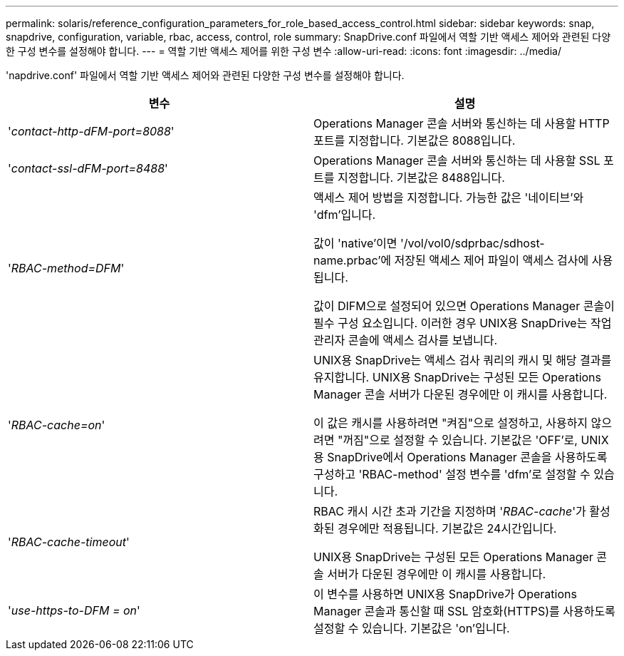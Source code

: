 ---
permalink: solaris/reference_configuration_parameters_for_role_based_access_control.html 
sidebar: sidebar 
keywords: snap, snapdrive, configuration, variable, rbac, access, control, role 
summary: SnapDrive.conf 파일에서 역할 기반 액세스 제어와 관련된 다양한 구성 변수를 설정해야 합니다. 
---
= 역할 기반 액세스 제어를 위한 구성 변수
:allow-uri-read: 
:icons: font
:imagesdir: ../media/


[role="lead"]
'napdrive.conf' 파일에서 역할 기반 액세스 제어와 관련된 다양한 구성 변수를 설정해야 합니다.

|===
| 변수 | 설명 


 a| 
'_contact-http-dFM-port=8088_'
 a| 
Operations Manager 콘솔 서버와 통신하는 데 사용할 HTTP 포트를 지정합니다. 기본값은 8088입니다.



 a| 
'_contact-ssl-dFM-port=8488_'
 a| 
Operations Manager 콘솔 서버와 통신하는 데 사용할 SSL 포트를 지정합니다. 기본값은 8488입니다.



 a| 
'_RBAC-method=DFM_'
 a| 
액세스 제어 방법을 지정합니다. 가능한 값은 '네이티브'와 'dfm'입니다.

값이 'native'이면 '/vol/vol0/sdprbac/sdhost-name.prbac'에 저장된 액세스 제어 파일이 액세스 검사에 사용됩니다.

값이 DIFM으로 설정되어 있으면 Operations Manager 콘솔이 필수 구성 요소입니다. 이러한 경우 UNIX용 SnapDrive는 작업 관리자 콘솔에 액세스 검사를 보냅니다.



 a| 
'_RBAC-cache=on_'
 a| 
UNIX용 SnapDrive는 액세스 검사 쿼리의 캐시 및 해당 결과를 유지합니다. UNIX용 SnapDrive는 구성된 모든 Operations Manager 콘솔 서버가 다운된 경우에만 이 캐시를 사용합니다.

이 값은 캐시를 사용하려면 "켜짐"으로 설정하고, 사용하지 않으려면 "꺼짐"으로 설정할 수 있습니다. 기본값은 'OFF'로, UNIX용 SnapDrive에서 Operations Manager 콘솔을 사용하도록 구성하고 'RBAC-method' 설정 변수를 'dfm'로 설정할 수 있습니다.



 a| 
'_RBAC-cache-timeout_'
 a| 
RBAC 캐시 시간 초과 기간을 지정하며 '_RBAC-cache_'가 활성화된 경우에만 적용됩니다. 기본값은 24시간입니다.

UNIX용 SnapDrive는 구성된 모든 Operations Manager 콘솔 서버가 다운된 경우에만 이 캐시를 사용합니다.



 a| 
'_use-https-to-DFM = on_'
 a| 
이 변수를 사용하면 UNIX용 SnapDrive가 Operations Manager 콘솔과 통신할 때 SSL 암호화(HTTPS)를 사용하도록 설정할 수 있습니다. 기본값은 'on'입니다.

|===